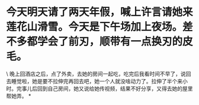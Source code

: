 * 今天明天请了两天年假，喊上许言请她来莲花山滑雪。今天是下午场加上夜场。差不多都学会了前刃，顺带有一点换刃的皮毛。

\
晚上回酒店之后，点了外卖，去她的房间一起吃，吃完后我看时间不早了，说回去睡觉啦，她是要不拉伸完再回去吧，她一个人就没啥动力了。拉伸了半个来小时。完事儿后回到自己房间，她又说给她传视频，结果不好分享，又得去她的屋里帮她弄。
*